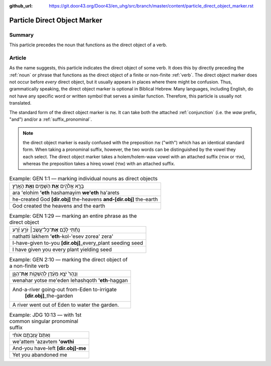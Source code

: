:github_url: https://git.door43.org/Door43/en_uhg/src/branch/master/content/particle_direct_object_marker.rst

.. _particle_direct_object_marker:

Particle Direct Object Marker
=============================

Summary
-------

This particle precedes the noun that functions as the direct object of a
verb.

Article
-------

As the name suggests, this particle indicates the direct object of some
verb. It does this by directly preceding the
:ref:`noun`
or phrase that functions as the direct object of a finite or non-finite
:ref:`verb`.
The direct object marker does not occur before *every* direct object,
but it usually appears in places where there might be confusion. Thus,
grammatically speaking, the direct object marker is optional in Biblical
Hebrew. Many languages, including English, do not have any specific word
or written symbol that serves a similar function. Therefore, this
particle is usually not translated.

The standard form of the direct object marker is אֵת. It can take both
the attached
:ref:`conjunction`
(i.e. the *waw* prefix, "and") and/or a :ref:`suffix_pronominal`.

.. note:: the direct object marker is easily confused with the preposition
          אֵת ("with") which has an identical standard form. When taking a
          pronominal suffix, however, the two words can be distinguished by the
          vowel they each select. The direct object marker takes a holem/holem-waw
          vowel with an attached suffix (אוֹתִי or אֹתִי), whereas the preposition
          takes a hireq vowel (אִתִּי) with an attached suffix.

.. csv-table:: Example: GEN 1:1 –– marking individual nouns as direct objects

  בָּרָ֣א אֱלֹהִ֑ים **אֵ֥ת** הַשָּׁמַ֖יִם **וְאֵ֥ת** הָאָֽרֶץ׃
  ara 'elohim **'eth** hashamayim **we'eth** ha'arets
  he-created God **[dir.obj]** the-heavens **and-[dir.obj]** the-earth
  God created the heavens and the earth

.. csv-table:: Example: GEN 1:29 –– marking an entire phrase as the direct object

  נָתַ֨תִּי לָכֶ֜ם **אֶת**\ ־כָּל־עֵ֣שֶׂב׀ זֹרֵ֣עַ זֶ֗רַע
  nathatti lakhem **'eth**-kol-'esev zorea' zera'
  I-have-given to-you **[dir.obj]**\ \_every\_plant seeding seed
  I have given you every plant yielding seed

.. csv-table:: Example: GEN 2:10 –– marking the direct object of a non-finite verb

  וְנָהָרּ֙ יֹצֵ֣א מֵעֵ֔דֶן לְהַשְׁק֖וֹת **אֶת**\ ־הַגָּ֑ן
  wenahar yotse me'eden lehashqoth **'eth**-haggan
  "And-a-river going-out from-Eden to-irrigate
     **[dir.obj]**\ \_the-garden"
  A river went out of Eden to water the garden.

.. csv-table:: Example: JDG 10:13 –– with 1st common singular pronominal suffix

  וְאַתֶּם֙ עֲזַבְתֶּ֣ם אֹותִ֔י
  we'attem 'azavtem **'owthi**
  And-you have-left **[dir.obj]-me**
  Yet you abandoned me
